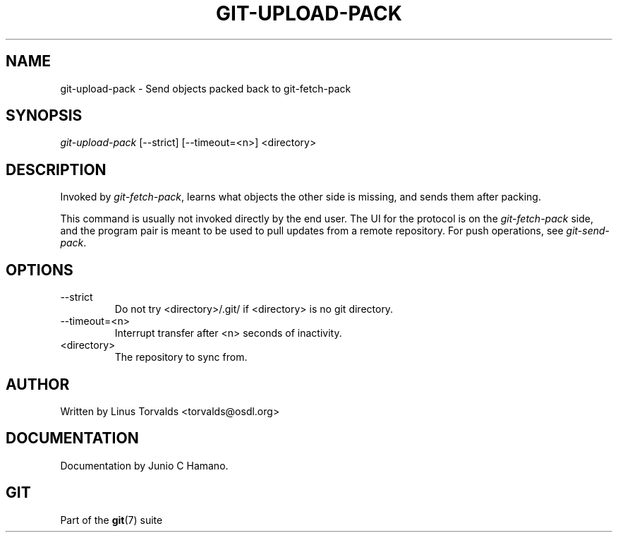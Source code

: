 .\" ** You probably do not want to edit this file directly **
.\" It was generated using the DocBook XSL Stylesheets (version 1.69.1).
.\" Instead of manually editing it, you probably should edit the DocBook XML
.\" source for it and then use the DocBook XSL Stylesheets to regenerate it.
.TH "GIT\-UPLOAD\-PACK" "1" "12/13/2007" "Git 1.5.4.rc0" "Git Manual"
.\" disable hyphenation
.nh
.\" disable justification (adjust text to left margin only)
.ad l
.SH "NAME"
git\-upload\-pack \- Send objects packed back to git\-fetch\-pack
.SH "SYNOPSIS"
\fIgit\-upload\-pack\fR [\-\-strict] [\-\-timeout=<n>] <directory>
.SH "DESCRIPTION"
Invoked by \fIgit\-fetch\-pack\fR, learns what objects the other side is missing, and sends them after packing.

This command is usually not invoked directly by the end user. The UI for the protocol is on the \fIgit\-fetch\-pack\fR side, and the program pair is meant to be used to pull updates from a remote repository. For push operations, see \fIgit\-send\-pack\fR.
.SH "OPTIONS"
.TP
\-\-strict
Do not try <directory>/.git/ if <directory> is no git directory.
.TP
\-\-timeout=<n>
Interrupt transfer after <n> seconds of inactivity.
.TP
<directory>
The repository to sync from.
.SH "AUTHOR"
Written by Linus Torvalds <torvalds@osdl.org>
.SH "DOCUMENTATION"
Documentation by Junio C Hamano.
.SH "GIT"
Part of the \fBgit\fR(7) suite

